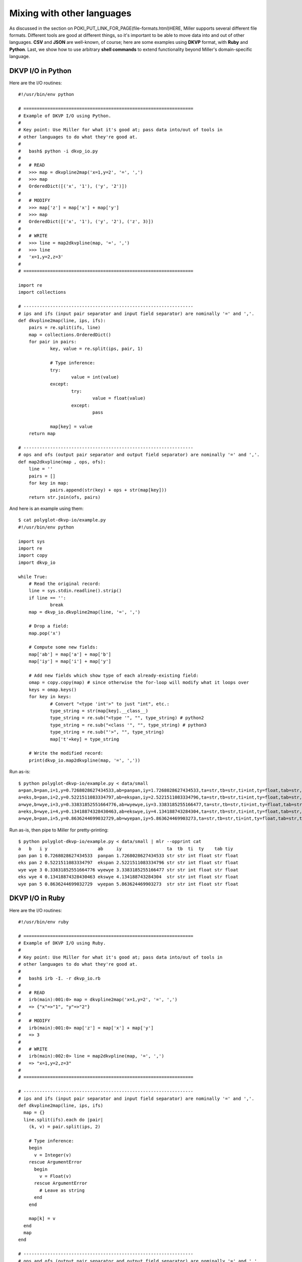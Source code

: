 ..
    PLEASE DO NOT EDIT DIRECTLY. EDIT THE .rst.in FILE PLEASE.

Mixing with other languages
================================================================

As discussed in the section on POKI_PUT_LINK_FOR_PAGE(file-formats.html)HERE, Miller supports several different file formats. Different tools are good at different things, so it's important to be able to move data into and out of other languages. **CSV** and **JSON** are well-known, of course; here are some examples using **DKVP** format, with **Ruby** and **Python**. Last, we show how to use arbitrary **shell commands** to extend functionality beyond Miller's domain-specific language. 

DKVP I/O in Python
----------------------------------------------------------------

Here are the I/O routines:

::

    #!/usr/bin/env python
    
    # ================================================================
    # Example of DKVP I/O using Python.
    #
    # Key point: Use Miller for what it's good at; pass data into/out of tools in
    # other languages to do what they're good at.
    #
    #   bash$ python -i dkvp_io.py
    #
    #   # READ
    #   >>> map = dkvpline2map('x=1,y=2', '=', ',')
    #   >>> map
    #   OrderedDict([('x', '1'), ('y', '2')])
    #
    #   # MODIFY
    #   >>> map['z'] = map['x'] + map['y']
    #   >>> map
    #   OrderedDict([('x', '1'), ('y', '2'), ('z', 3)])
    #
    #   # WRITE
    #   >>> line = map2dkvpline(map, '=', ',')
    #   >>> line
    #   'x=1,y=2,z=3'
    #
    # ================================================================
    
    import re
    import collections
    
    # ----------------------------------------------------------------
    # ips and ifs (input pair separator and input field separator) are nominally '=' and ','.
    def dkvpline2map(line, ips, ifs):
    	pairs = re.split(ifs, line)
    	map = collections.OrderedDict()
    	for pair in pairs:
    		key, value = re.split(ips, pair, 1)
    
    		# Type inference:
    		try:
    			value = int(value)
    		except:
    			try:
    				value = float(value)
    			except:
    				pass
    
    		map[key] = value
    	return map
    
    # ----------------------------------------------------------------
    # ops and ofs (output pair separator and output field separator) are nominally '=' and ','.
    def map2dkvpline(map , ops, ofs):
    	line = ''
    	pairs = []
    	for key in map:
    		pairs.append(str(key) + ops + str(map[key]))
    	return str.join(ofs, pairs)

And here is an example using them:

::

    $ cat polyglot-dkvp-io/example.py
    #!/usr/bin/env python
    
    import sys
    import re
    import copy
    import dkvp_io
    
    while True:
    	# Read the original record:
    	line = sys.stdin.readline().strip()
    	if line == '':
    		break
    	map = dkvp_io.dkvpline2map(line, '=', ',')
    
    	# Drop a field:
    	map.pop('x')
    
    	# Compute some new fields:
    	map['ab'] = map['a'] + map['b']
    	map['iy'] = map['i'] + map['y']
    
    	# Add new fields which show type of each already-existing field:
    	omap = copy.copy(map) # since otherwise the for-loop will modify what it loops over
    	keys = omap.keys()
    	for key in keys:
    		# Convert "<type 'int'>" to just "int", etc.:
    		type_string = str(map[key].__class__)
    		type_string = re.sub("<type '", "", type_string) # python2
    		type_string = re.sub("<class '", "", type_string) # python3
    		type_string = re.sub("'>", "", type_string)
    		map['t'+key] = type_string
    
    	# Write the modified record:
    	print(dkvp_io.map2dkvpline(map, '=', ','))

Run as-is:

::

    $ python polyglot-dkvp-io/example.py < data/small
    a=pan,b=pan,i=1,y=0.7268028627434533,ab=panpan,iy=1.7268028627434533,ta=str,tb=str,ti=int,ty=float,tab=str,tiy=float
    a=eks,b=pan,i=2,y=0.5221511083334797,ab=ekspan,iy=2.5221511083334796,ta=str,tb=str,ti=int,ty=float,tab=str,tiy=float
    a=wye,b=wye,i=3,y=0.33831852551664776,ab=wyewye,iy=3.3383185255166477,ta=str,tb=str,ti=int,ty=float,tab=str,tiy=float
    a=eks,b=wye,i=4,y=0.13418874328430463,ab=ekswye,iy=4.134188743284304,ta=str,tb=str,ti=int,ty=float,tab=str,tiy=float
    a=wye,b=pan,i=5,y=0.8636244699032729,ab=wyepan,iy=5.863624469903273,ta=str,tb=str,ti=int,ty=float,tab=str,tiy=float

Run as-is, then pipe to Miller for pretty-printing:

::

    $ python polyglot-dkvp-io/example.py < data/small | mlr --opprint cat
    a   b   i y                   ab     iy                 ta  tb  ti  ty    tab tiy
    pan pan 1 0.7268028627434533  panpan 1.7268028627434533 str str int float str float
    eks pan 2 0.5221511083334797  ekspan 2.5221511083334796 str str int float str float
    wye wye 3 0.33831852551664776 wyewye 3.3383185255166477 str str int float str float
    eks wye 4 0.13418874328430463 ekswye 4.134188743284304  str str int float str float
    wye pan 5 0.8636244699032729  wyepan 5.863624469903273  str str int float str float

DKVP I/O in Ruby
----------------------------------------------------------------

Here are the I/O routines:

::

    #!/usr/bin/env ruby
    
    # ================================================================
    # Example of DKVP I/O using Ruby.
    #
    # Key point: Use Miller for what it's good at; pass data into/out of tools in
    # other languages to do what they're good at.
    #
    #   bash$ irb -I. -r dkvp_io.rb
    #
    #   # READ
    #   irb(main):001:0> map = dkvpline2map('x=1,y=2', '=', ',')
    #   => {"x"=>"1", "y"=>"2"}
    #
    #   # MODIFY
    #   irb(main):001:0> map['z'] = map['x'] + map['y']
    #   => 3
    #
    #   # WRITE
    #   irb(main):002:0> line = map2dkvpline(map, '=', ',')
    #   => "x=1,y=2,z=3"
    #
    # ================================================================
    
    # ----------------------------------------------------------------
    # ips and ifs (input pair separator and input field separator) are nominally '=' and ','.
    def dkvpline2map(line, ips, ifs)
      map = {}
      line.split(ifs).each do |pair|
        (k, v) = pair.split(ips, 2)
    
        # Type inference:
        begin
          v = Integer(v)
        rescue ArgumentError
          begin
            v = Float(v)
          rescue ArgumentError
            # Leave as string
          end
        end
    
        map[k] = v
      end
      map
    end
    
    # ----------------------------------------------------------------
    # ops and ofs (output pair separator and output field separator) are nominally '=' and ','.
    def map2dkvpline(map, ops, ofs)
      map.collect{|k,v| k.to_s + ops + v.to_s}.join(ofs)
    end

And here is an example using them:

::

    $ cat polyglot-dkvp-io/example.rb
    #!/usr/bin/env ruby
    
    require 'dkvp_io'
    
    ARGF.each do |line|
      # Read the original record:
      map = dkvpline2map(line.chomp, '=', ',')
    
      # Drop a field:
      map.delete('x')
    
      # Compute some new fields:
      map['ab'] = map['a'] + map['b']
      map['iy'] = map['i'] + map['y']
    
      # Add new fields which show type of each already-existing field:
      keys = map.keys
      keys.each do |key|
        map['t'+key] = map[key].class
      end
    
      # Write the modified record:
      puts map2dkvpline(map, '=', ',')
    end

Run as-is:

::

    $ ruby -I./polyglot-dkvp-io polyglot-dkvp-io/example.rb data/small
    a=pan,b=pan,i=1,y=0.7268028627434533,ab=panpan,iy=1.7268028627434533,ta=String,tb=String,ti=Integer,ty=Float,tab=String,tiy=Float
    a=eks,b=pan,i=2,y=0.5221511083334797,ab=ekspan,iy=2.5221511083334796,ta=String,tb=String,ti=Integer,ty=Float,tab=String,tiy=Float
    a=wye,b=wye,i=3,y=0.33831852551664776,ab=wyewye,iy=3.3383185255166477,ta=String,tb=String,ti=Integer,ty=Float,tab=String,tiy=Float
    a=eks,b=wye,i=4,y=0.13418874328430463,ab=ekswye,iy=4.134188743284304,ta=String,tb=String,ti=Integer,ty=Float,tab=String,tiy=Float
    a=wye,b=pan,i=5,y=0.8636244699032729,ab=wyepan,iy=5.863624469903273,ta=String,tb=String,ti=Integer,ty=Float,tab=String,tiy=Float

Run as-is, then pipe to Miller for pretty-printing:

::

    $ ruby -I./polyglot-dkvp-io polyglot-dkvp-io/example.rb data/small | mlr --opprint cat
    a   b   i y                   ab     iy                 ta     tb     ti      ty    tab    tiy
    pan pan 1 0.7268028627434533  panpan 1.7268028627434533 String String Integer Float String Float
    eks pan 2 0.5221511083334797  ekspan 2.5221511083334796 String String Integer Float String Float
    wye wye 3 0.33831852551664776 wyewye 3.3383185255166477 String String Integer Float String Float
    eks wye 4 0.13418874328430463 ekswye 4.134188743284304  String String Integer Float String Float
    wye pan 5 0.8636244699032729  wyepan 5.863624469903273  String String Integer Float String Float

SQL-output examples
----------------------------------------------------------------

Please see :ref:`sql-output-examples`.

SQL-input examples
----------------------------------------------------------------

Please see :ref:`sql-input-examples`.

Running shell commands
----------------------------------------------------------------

The <a href="reference-dsl.html#system">system</a> DSL function allows you to run a specific shell command and put its output -- minus the final newline -- into a record field. The command itself is any string, either a literal string, or a concatenation of strings, perhaps including other field values or what have you.

::

    $ mlr --opprint put '$o = system("echo hello world")' data/small
    a   b   i x                   y                   o
    pan pan 1 0.3467901443380824  0.7268028627434533  hello world
    eks pan 2 0.7586799647899636  0.5221511083334797  hello world
    wye wye 3 0.20460330576630303 0.33831852551664776 hello world
    eks wye 4 0.38139939387114097 0.13418874328430463 hello world
    wye pan 5 0.5732889198020006  0.8636244699032729  hello world

::

    $ mlr --opprint put '$o = system("echo {" . NR . "}")' data/small
    a   b   i x                   y                   o
    pan pan 1 0.3467901443380824  0.7268028627434533  {1}
    eks pan 2 0.7586799647899636  0.5221511083334797  {2}
    wye wye 3 0.20460330576630303 0.33831852551664776 {3}
    eks wye 4 0.38139939387114097 0.13418874328430463 {4}
    wye pan 5 0.5732889198020006  0.8636244699032729  {5}

::

    $ mlr --opprint put '$o = system("echo -n ".$a."| sha1sum")' data/small
    a   b   i x                   y                   o
    pan pan 1 0.3467901443380824  0.7268028627434533  f29c748220331c273ef16d5115f6ecd799947f13  -
    eks pan 2 0.7586799647899636  0.5221511083334797  456d988ecb3bf1b75f057fc6e9fe70db464e9388  -
    wye wye 3 0.20460330576630303 0.33831852551664776 eab0de043d67f441c7fd1e335f0ca38708e6ebf7  -
    eks wye 4 0.38139939387114097 0.13418874328430463 456d988ecb3bf1b75f057fc6e9fe70db464e9388  -
    wye pan 5 0.5732889198020006  0.8636244699032729  eab0de043d67f441c7fd1e335f0ca38708e6ebf7  -

Note that running a subprocess on every record takes a non-trivial amount of time. Comparing asking the system ``date`` command for the current time in nanoseconds versus computing it in process:

..
    hard-coded, not live-code, since %N doesn't exist on all platforms

::

    $ mlr --opprint put '$t=system("date +%s.%N")' then step -a delta -f t data/small
    a   b   i x                   y                   t                    t_delta
    pan pan 1 0.3467901443380824  0.7268028627434533  1568774318.513903817 0
    eks pan 2 0.7586799647899636  0.5221511083334797  1568774318.514722876 0.000819
    wye wye 3 0.20460330576630303 0.33831852551664776 1568774318.515618046 0.000895
    eks wye 4 0.38139939387114097 0.13418874328430463 1568774318.516547441 0.000929
    wye pan 5 0.5732889198020006  0.8636244699032729  1568774318.517518828 0.000971

::

    $ mlr --opprint put '$t=systime()' then step -a delta -f t data/small
    a   b   i x                   y                   t                 t_delta
    pan pan 1 0.3467901443380824  0.7268028627434533  1568774318.518699 0
    eks pan 2 0.7586799647899636  0.5221511083334797  1568774318.518717 0.000018
    wye wye 3 0.20460330576630303 0.33831852551664776 1568774318.518723 0.000006
    eks wye 4 0.38139939387114097 0.13418874328430463 1568774318.518727 0.000004
    wye pan 5 0.5732889198020006  0.8636244699032729  1568774318.518730 0.000003
